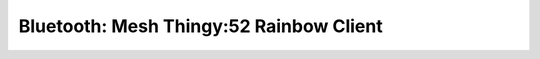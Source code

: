 .. _bluetooth_mesh_thingy52_rainbow_cli:

Bluetooth: Mesh Thingy:52 Rainbow Client
#################################
